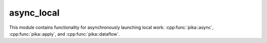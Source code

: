 
..
    Copyright (c) 2019 The STE||AR-Group

    SPDX-License-Identifier: BSL-1.0
    Distributed under the Boost Software License, Version 1.0. (See accompanying
    file LICENSE_1_0.txt or copy at http://www.boost.org/LICENSE_1_0.txt)

===========
async_local
===========

This module contains functionality for asynchronously launching local work:
:cpp:func:`pika::async`, :cpp:func:`pika::apply`, and :cpp:func:`pika::dataflow`.
